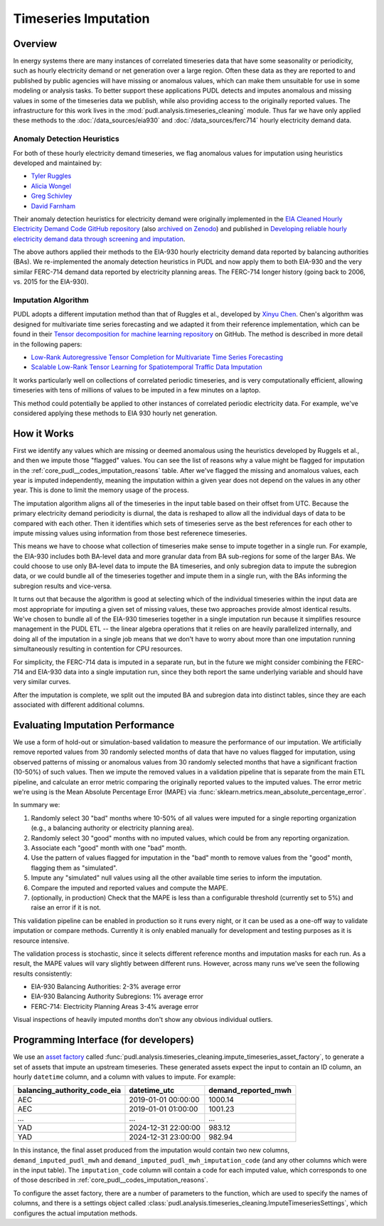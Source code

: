 Timeseries Imputation
===============================================================================

Overview
~~~~~~~~

In energy systems there are many instances of correlated timeseries data that have some
seasonality or periodicity, such as hourly electricity demand or net generation over a
large region. Often these data as they are reported to and published by public agencies
will have missing or anomalous values, which can make them unsuitable for use in some
modeling or analysis tasks. To better support these applications PUDL detects and
imputes anomalous and missing values in some of the timeseries data we publish, while
also providing access to the originally reported values. The infrastructure for this
work lives in the :mod:`pudl.analysis.timeseries_cleaning` module. Thus far we have only
applied these methods to the :doc:`/data_sources/eia930` and
:doc:`/data_sources/ferc714` hourly electricity demand data.

Anomaly Detection Heuristics
----------------------------

For both of these hourly electricity demand timeseries, we flag anomalous values for
imputation using heuristics developed and maintained by:

- `Tyler Ruggles <https://github.com/truggles>`__
- `Alicia Wongel <https://github.com/awongel>`__
- `Greg Schivley <https://github.com/gschivley>`__
- `David Farnham <https://github.com/d-farnham>`__

Their anomaly detection heuristics for electricity demand were originally implemented in
the `EIA Cleaned Hourly Electricity Demand Code GitHub repository
<https://github.com/truggles/EIA_Cleaned_Hourly_Electricity_Demand_Code>`__ (also
`archived on Zenodo <http://doi.org/10.5281/zenodo.3737085>`__) and published in
`Developing reliable hourly electricity demand data through screening and imputation
<https://doi.org/10.1038/s41597-020-0483-x>`__.

The above authors applied their methods to the EIA-930 hourly electricity demand data
reported by balancing authorities (BAs). We re-implemented the anomaly detection
heuristics in PUDL and now apply them to both EIA-930 and the very similar FERC-714
demand data reported by electricity planning areas. The FERC-714 longer history (going
back to 2006, vs.  2015 for the EIA-930).

Imputation Algorithm
--------------------

PUDL adopts a different imputation method than that of Ruggles et al., developed by
`Xinyu Chen <https://xinychen.github.io/>`__. Chen's algorithm was designed for
multivariate time series forecasting and we adapted it from their reference
implementation, which can be found in their `Tensor decomposition for machine learning
repository <https://github.com/xinychen/tensor-learning>`__ on GitHub. The method is
described in more detail in the following papers:

- `Low-Rank Autoregressive Tensor Completion for Multivariate Time Series Forecasting <https://arxiv.org/abs/2006.10436>`__
- `Scalable Low-Rank Tensor Learning for Spatiotemporal Traffic Data Imputation <https://arxiv.org/abs/2008.03194>`__

It works particularly well on collections of correlated periodic timeseries, and is very
computationally efficient, allowing timeseries with tens of millions of values to be
imputed in a few minutes on a laptop.

This method could potentially be applied to other instances of correlated periodic
electricity data. For example, we've considered applying these methods to EIA 930 hourly
net generation.

How it Works
~~~~~~~~~~~~

First we identify any values which are missing or deemed anomalous using the heuristics
developed by Ruggels et al., and then we impute those "flagged" values. You can see the
list of reasons why a value might be flagged for imputation in the
:ref:`core_pudl__codes_imputation_reasons` table. After we've flagged the missing and
anomalous values, each year is imputed independently, meaning the imputation within a
given year does not depend on the values in any other year. This is done to limit the
memory usage of the process.

The imputation algorithm aligns all of the timeseries in the input table based on their
offset from UTC. Because the primary electricity demand periodicity is diurnal, the data
is reshaped to allow all the individual days of data to be compared with each other.
Then it identifies which sets of timeseries serve as the best references for each other
to impute missing values using information from those best referenece timeseries.

This means we have to choose what collection of timeseries make sense to impute together
in a single run. For example, the EIA-930 includes both BA-level data and more granular
data from BA sub-regions for some of the larger BAs. We could choose to use only
BA-level data to impute the BA timeseries, and only subregion data to impute the
subregion data, or we could bundle all of the timeseries together and impute them in a
single run, with the BAs informing the subregion results and vice-versa.

It turns out that because the algorithm is good at selecting which of the individual
timeseries within the input data are most appropriate for imputing a given set of
missing values, these two approaches provide almost identical results. We've chosen to
bundle all of the EIA-930 timeseries together in a single imputation run because it
simplifies resource management in the PUDL ETL -- the linear algebra operations that it
relies on are heavily parallelized internally, and doing all of the imputation in a
single job means that we don't have to worry about more than one imputation running
simultaneously resulting in contention for CPU resources.

For simplicity, the FERC-714 data is imputed in a separate run, but in the future we
might consider combining the FERC-714 and EIA-930 data into a single imputation run,
since they both report the same underlying variable and should have very similar curves.

After the imputation is complete, we split out the imputed BA and subregion data into
distinct tables, since they are each associated with different additional columns.

Evaluating Imputation Performance
~~~~~~~~~~~~~~~~~~~~~~~~~~~~~~~~~

We use a form of hold-out or simulation-based validation to measure the performance of
our imputation. We artificially remove reported values from 30 randomly selected months
of data that have no values flagged for imputation, using observed patterns of missing
or anomalous values from 30 randomly selected months that have a significant fraction
(10-50%) of such values.  Then we impute the removed values in a validation pipeline
that is separate from the main ETL pipeline, and calculate an error metric comparing the
originally reported values to the imputed values. The error metric we're using is the
Mean Absolute Percentage Error (MAPE) via
:func:`sklearn.metrics.mean_absolute_percentage_error`.

In summary we:

1. Randomly select 30 "bad" months where 10-50% of all values were imputed for a single
   reporting organization (e.g., a balancing authority or electricity planning area).
2. Randomly select 30 "good" months with no imputed values, which could be from any
   reporting organization.
3. Associate each "good" month with one "bad" month.
4. Use the pattern of values flagged for imputation in the "bad" month to remove values
   from the "good" month, flagging them as "simulated".
5. Impute any "simulated" null values using all the other available time series to
   inform the imputation.
6. Compare the imputed and reported values and compute the MAPE.
7. (optionally, in production) Check that the MAPE is less than a configurable threshold
   (currently set to 5%) and raise an error if it is not.

This validation pipeline can be enabled in production so it runs every night, or it can
be used as a one-off way to validate imputation or compare methods. Currently it is only
enabled manually for development and testing purposes as it is resource intensive.

The validation process is stochastic, since it selects different reference months and
imputation masks for each run. As a result, the MAPE values will vary slightly between
different runs. However, across many runs we've seen the following results consistently:

- EIA-930 Balancing Authorities: 2-3% average error
- EIA-930 Balancing Authority Subregions: 1% average error
- FERC-714: Electricity Planning Areas 3-4% average error

Visual inspections of heavily imputed months don't show any obvious individual outliers.

Programming Interface (for developers)
~~~~~~~~~~~~~~~~~~~~~~~~~~~~~~~~~~~~~~

We use an `asset factory
<https://docs.dagster.io/guides/build/assets/creating-asset-factories>`__ called
:func:`pudl.analysis.timeseries_cleaning.impute_timeseries_asset_factory`, to generate
a set of assets that impute an upstream timeseries. These generated assets expect the
input to contain an ID column, an hourly ``datetime`` column, and a column with values
to impute. For example:

============================ =================== ===================
balancing_authority_code_eia datetime_utc        demand_reported_mwh
============================ =================== ===================
AEC                          2019-01-01 00:00:00 1000.14
AEC                          2019-01-01 01:00:00 1001.23
...                          ...                 ...
YAD                          2024-12-31 22:00:00 983.12
YAD                          2024-12-31 23:00:00 982.94
============================ =================== ===================

In this instance, the final asset produced from the imputation would contain two new
columns, ``demand_imputed_pudl_mwh`` and ``demand_imputed_pudl_mwh_imputation_code``
(and any other columns which were in the input table). The ``imputation_code`` column
will contain a code for each imputed value, which corresponds to one of those described
in :ref:`core_pudl__codes_imputation_reasons`.

To configure the asset factory, there are a number of parameters to the function, which
are used to specify the names of columns, and there is a settings object called
:class:`pudl.analysis.timeseries_cleaning.ImputeTimeseriesSettings`, which configures
the actual imputation methods.
